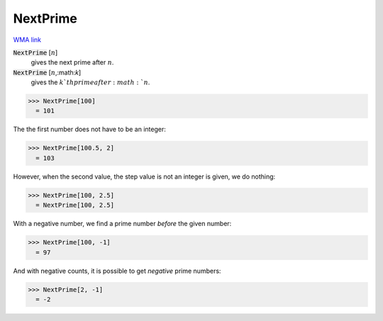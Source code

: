 NextPrime
=========

`WMA link <https://reference.wolfram.com/language/ref/NextPrime.html>`_


:code:`NextPrime` [:math:`n`]
    gives the next prime after :math:`n`.

:code:`NextPrime` [:math:`n`,:math:`k`]
    gives the :math:`k`th  prime after :math:`n`.





>>> NextPrime[100]
  = 101

The the first number does not have to be an integer:

>>> NextPrime[100.5, 2]
  = 103

However, when the second value, the step value is not an integer is given, we do nothing:

>>> NextPrime[100, 2.5]
  = NextPrime[100, 2.5]

With a negative number, we find a prime number *before* the given number:

>>> NextPrime[100, -1]
  = 97

And with negative counts, it is possible to get *negative* prime numbers:

>>> NextPrime[2, -1]
  = -2
